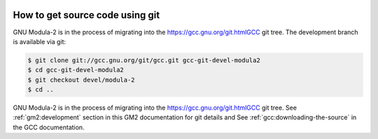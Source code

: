   .. _development:

How to get source code using git
********************************

GNU Modula-2 is in the process of migrating into the
https://gcc.gnu.org/git.htmlGCC git tree.  The development
branch is available via git:

.. code-block:: modula2

  $ git clone git://gcc.gnu.org/git/gcc.git gcc-git-devel-modula2
  $ cd gcc-git-devel-modula2
  $ git checkout devel/modula-2
  $ cd ..

.. _obtaining:
GNU Modula-2 is in the process of migrating into the
https://gcc.gnu.org/git.htmlGCC git tree.
See :ref:`gm2:development` section in this GM2 documentation for git
details and See :ref:`gcc:downloading-the-source` in the GCC
documentation.

